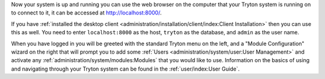 Now your system is up and running you can use the web browser on the computer
that your Tryton system is running on to connect to it, it can be accessed at
http://localhost:8000/.

If you have
:ref:`installed the desktop client <administration/installation/client/index:Client Installation>`
then you can use this as well.  You need to enter ``localhost:8000`` as the
host, ``tryton`` as the database, and ``admin`` as the user name.

When you have logged in you will be greeted with the standard Tryton menu on
the left, and a "Module Configuration" wizard on the right that will prompt
you to add some :ref:`Users <administration/system/user:User Management>`
and activate any :ref:`administration/system/modules:Modules` that you would
like to use.  Information on the basics of using and navigating through your
Tryton system can be found in the :ref:`user/index:User Guide`.
